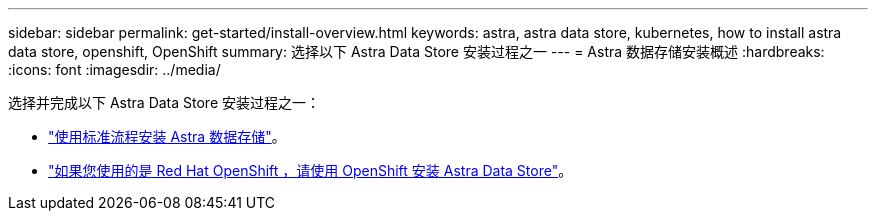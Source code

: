 ---
sidebar: sidebar 
permalink: get-started/install-overview.html 
keywords: astra, astra data store, kubernetes, how to install astra data store, openshift, OpenShift 
summary: 选择以下 Astra Data Store 安装过程之一 
---
= Astra 数据存储安装概述
:hardbreaks:
:icons: font
:imagesdir: ../media/


选择并完成以下 Astra Data Store 安装过程之一：

* link:../get-started/install-ads.html["使用标准流程安装 Astra 数据存储"]。
* link:../get-started/install-ads-openshift.html["如果您使用的是 Red Hat OpenShift ，请使用 OpenShift 安装 Astra Data Store"]。

